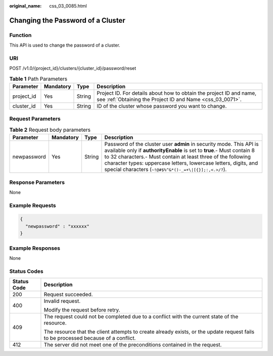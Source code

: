 :original_name: css_03_0085.html

.. _css_03_0085:

Changing the Password of a Cluster
==================================

Function
--------

This API is used to change the password of a cluster.

URI
---

POST /v1.0/{project_id}/clusters/{cluster_id}/password/reset

.. table:: **Table 1** Path Parameters

   +------------+-----------+--------+----------------------------------------------------------------------------------------------------------------------------------+
   | Parameter  | Mandatory | Type   | Description                                                                                                                      |
   +============+===========+========+==================================================================================================================================+
   | project_id | Yes       | String | Project ID. For details about how to obtain the project ID and name, see :ref:`Obtaining the Project ID and Name <css_03_0071>`. |
   +------------+-----------+--------+----------------------------------------------------------------------------------------------------------------------------------+
   | cluster_id | Yes       | String | ID of the cluster whose password you want to change.                                                                             |
   +------------+-----------+--------+----------------------------------------------------------------------------------------------------------------------------------+

Request Parameters
------------------

.. table:: **Table 2** Request body parameters

   +-------------+-----------+--------+-------------------------------------------------------------------------------------------------------------------------------------------------------------------------------------------------------------------------------------------------------------------------------------------------------------------------------------------+
   | Parameter   | Mandatory | Type   | Description                                                                                                                                                                                                                                                                                                                               |
   +=============+===========+========+===========================================================================================================================================================================================================================================================================================================================================+
   | newpassword | Yes       | String | Password of the cluster user **admin** in security mode. This API is available only if **authorityEnable** is set to **true**.- Must contain 8 to 32 characters.- Must contain at least three of the following character types: uppercase letters, lowercase letters, digits, and special characters (``~!@#$%^&*()-_=+\|[{}];:,<.>/?``). |
   +-------------+-----------+--------+-------------------------------------------------------------------------------------------------------------------------------------------------------------------------------------------------------------------------------------------------------------------------------------------------------------------------------------------+

Response Parameters
-------------------

None

Example Requests
----------------

.. code-block::

   {
     "newpassword" : "xxxxxx"
   }

Example Responses
-----------------

None

Status Codes
------------

+-----------------------------------+------------------------------------------------------------------------------------------------------------------------------------+
| Status Code                       | Description                                                                                                                        |
+===================================+====================================================================================================================================+
| 200                               | Request succeeded.                                                                                                                 |
+-----------------------------------+------------------------------------------------------------------------------------------------------------------------------------+
| 400                               | Invalid request.                                                                                                                   |
|                                   |                                                                                                                                    |
|                                   | Modify the request before retry.                                                                                                   |
+-----------------------------------+------------------------------------------------------------------------------------------------------------------------------------+
| 409                               | The request could not be completed due to a conflict with the current state of the resource.                                       |
|                                   |                                                                                                                                    |
|                                   | The resource that the client attempts to create already exists, or the update request fails to be processed because of a conflict. |
+-----------------------------------+------------------------------------------------------------------------------------------------------------------------------------+
| 412                               | The server did not meet one of the preconditions contained in the request.                                                         |
+-----------------------------------+------------------------------------------------------------------------------------------------------------------------------------+
